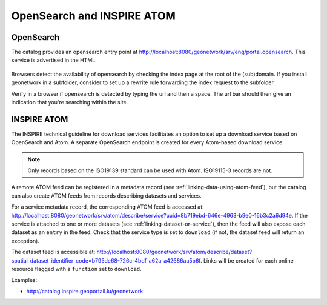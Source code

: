 .. _opensearch-and-atom:

OpenSearch and INSPIRE ATOM
###########################


OpenSearch
----------

The catalog provides an opensearch entry point at http://localhost:8080/geonetwork/srv/eng/portal.opensearch. This service is advertised in the HTML.

.. figure:: img/opensearch.png

Browsers detect the availability of opensearch by checking the index page at the root of the (sub)domain. If you install geonetwork in a subfolder, 
consider to set up a rewrite rule forwarding the index request to the subfolder.

Verify in a browser if opensearch is detected by typing the url and then a space. The url bar should then give an indication that you're searching within the site.

.. figure:: img/opensearch-in-browser.png
    :width: 300px


INSPIRE ATOM
------------

The INSPIRE technical guideline for download services facilitates an option to set up a download service based on OpenSearch and Atom.
A separate OpenSearch endpoint is created for every Atom-based download service.

.. note::

    Only records based on the ISO19139 standard can be used with Atom. ISO19115-3 records are not.


A remote ATOM feed can be registered in a metadata record (see :ref:`linking-data-using-atom-feed`), but the catalog can also create ATOM feeds from records describing datasets and services.

For a service metadata record, the corresponding ATOM feed is accessed at: http://localhost:8080/geonetwork/srv/atom/describe/service?uuid=8b719ebd-646e-4963-b9e0-16b3c2a6d94e. If the service is attached to one or more datasets (see :ref:`linking-dataset-or-service`), then the feed will also expose each dataset as an ``entry`` in the feed. Check that the service type is set to ``download`` (if not, the dataset feed will return an exception).


The dataset feed is accessible at: http://localhost:8080/geonetwork/srv/atom/describe/dataset?spatial_dataset_identifier_code=b795de68-726c-4bdf-a62a-a42686aa5b6f. Links will be created for each online resource flagged with a ``function`` set to ``download``.


Examples:

- http://catalog.inspire.geoportail.lu/geonetwork
